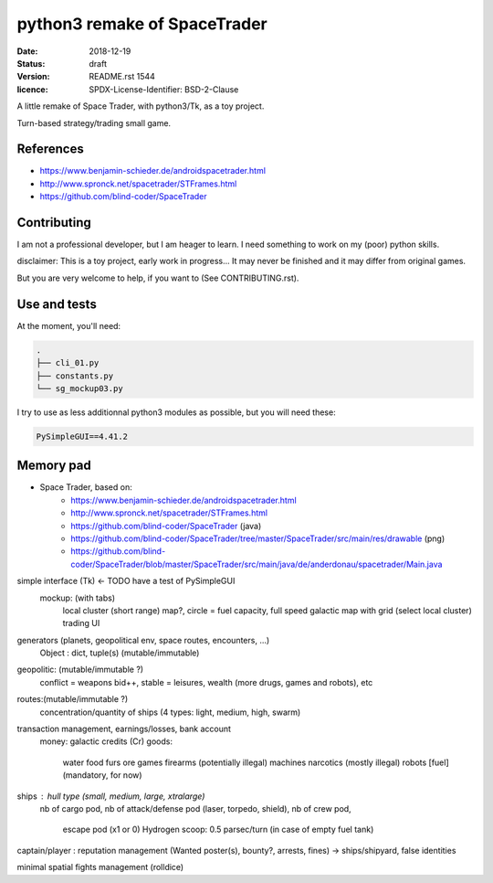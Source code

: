 =============================
python3 remake of SpaceTrader
=============================

:date: 2018-12-19
:status: draft
:version: $Id: README.rst 1544 $
:licence: SPDX-License-Identifier: BSD-2-Clause


A little remake of Space Trader, with python3/Tk, as a toy project.

Turn-based strategy/trading small game.

References
==========

* https://www.benjamin-schieder.de/androidspacetrader.html

* http://www.spronck.net/spacetrader/STFrames.html

* https://github.com/blind-coder/SpaceTrader

Contributing
============

I am not a professional developer, but I am heager to learn. I need something to work on my (poor) python skills.

disclaimer: This is a toy project, early work in progress... It may never be finished and it may differ from original games.

But you are very welcome to help, if you want to (See CONTRIBUTING.rst).


Use and tests
=============

At the moment, you'll need:


.. code-block:: bash

    .
    ├── cli_01.py
    ├── constants.py
    └── sg_mockup03.py

I try to use as less additionnal python3 modules as possible, but you will need these:

.. code-block:: python

    PySimpleGUI==4.41.2


Memory pad
==========

* Space Trader, based on:
    * https://www.benjamin-schieder.de/androidspacetrader.html
    * http://www.spronck.net/spacetrader/STFrames.html
    * https://github.com/blind-coder/SpaceTrader (java)
    * https://github.com/blind-coder/SpaceTrader/tree/master/SpaceTrader/src/main/res/drawable (png)
    * https://github.com/blind-coder/SpaceTrader/blob/master/SpaceTrader/src/main/java/de/anderdonau/spacetrader/Main.java

simple interface (Tk) <- TODO have a test of PySimpleGUI
    mockup: (with tabs)
        local cluster (short range) map?, circle = fuel capacity, full speed
        galactic map with grid (select local cluster)
        trading UI

generators (planets, geopolitical env, space routes, encounters, ...)
    Object : dict, tuple(s) (mutable/immutable)
geopolitic: (mutable/immutable ?)
    conflict = weapons bid++, stable = leisures, wealth (more drugs, games and robots), etc
routes:(mutable/immutable ?)
    concentration/quantity of ships (4 types: light, medium, high, swarm)

transaction management, earnings/losses, bank account
    money: galactic credits (Cr)
    goods:
        water
        food
        furs
        ore
        games
        firearms (potentially illegal)
        machines
        narcotics (mostly illegal)
        robots
        [fuel] (mandatory, for now)

ships : hull type (small, medium, large, xtralarge) 
        nb of cargo pod, 
        nb of attack/defense pod (laser, torpedo, shield), 
        nb of crew pod, 
            escape pod (x1 or 0)
            Hydrogen scoop: 0.5 parsec/turn (in case of empty fuel tank)

captain/player : reputation management (Wanted poster(s), bounty?, arrests, fines)
-> ships/shipyard, false identities

minimal spatial fights management (rolldice)

